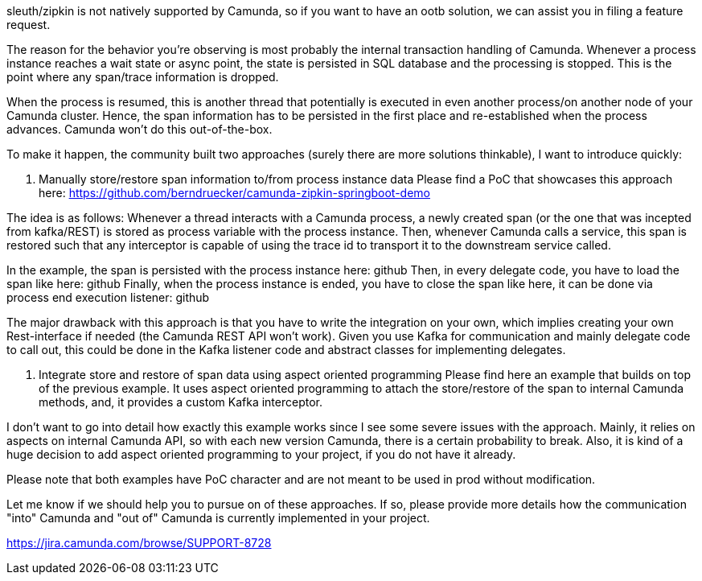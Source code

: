 sleuth/zipkin is not natively supported by Camunda, so if you want to have an ootb solution, we can assist you in filing a feature request.

The reason for the behavior you're observing is most probably the internal transaction handling of Camunda. Whenever a process instance reaches a wait state or async point, the state is persisted in SQL database and the processing is stopped. This is the point where any span/trace information is dropped.

When the process is resumed, this is another thread that potentially is executed in even another process/on another node of your Camunda cluster. Hence, the span information has to be persisted in the first place and re-established when the process advances. Camunda won't do this out-of-the-box.

To make it happen, the community built two approaches (surely there are more solutions thinkable), I want to introduce quickly:

1. Manually store/restore span information to/from process instance data
Please find a PoC that showcases this approach here: https://github.com/berndruecker/camunda-zipkin-springboot-demo

The idea is as follows: Whenever a thread interacts with a Camunda process, a newly created span (or the one that was incepted from kafka/REST) is stored as process variable with the process instance. Then, whenever Camunda calls a service, this span is restored such that any interceptor is capable of using the trace id to transport it to the downstream service called.

In the example, the span is persisted with the process instance here: github
Then, in every delegate code, you have to load the span like here: github
Finally, when the process instance is ended, you have to close the span like here, it can be done via process end execution listener: github

The major drawback with this approach is that you have to write the integration on your own, which implies creating your own Rest-interface if needed (the Camunda REST API won't work). Given you use Kafka for communication and mainly delegate code to call out, this could be done in the Kafka listener code and abstract classes for implementing delegates.

2. Integrate store and restore of span data using aspect oriented programming
Please find here an example that builds on top of the previous example. It uses aspect oriented programming to attach the store/restore of the span to internal Camunda methods, and, it provides a custom Kafka interceptor.

I don't want to go into detail how exactly this example works since I see some severe issues with the approach. Mainly, it relies on aspects on internal Camunda API, so with each new version Camunda, there is a certain probability to break. Also, it is kind of a huge decision to add aspect oriented programming to your project, if you do not have it already.



Please note that both examples have PoC character and are not meant to be used in prod without modification.

Let me know if we should help you to pursue on of these approaches. If so, please provide more details how the communication "into" Camunda and "out of" Camunda is currently implemented in your project.

https://jira.camunda.com/browse/SUPPORT-8728